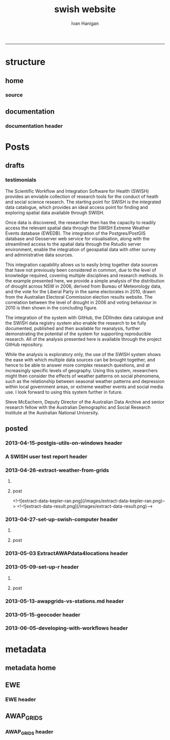 #+TITLE:swish website 
#+AUTHOR: Ivan Hanigan
#+email: ivan.hanigan@anu.edu.au
#+LaTeX_CLASS: article
#+LaTeX_CLASS_OPTIONS: [a4paper]
#+LATEX: \tableofcontents
-----

* structure

** home
*** COMMENT get img-code
#+name:get img
#+begin_src R :session *R* :tangle no :exports none :eval no
  ################################################################
  # name:get img
  if(file.exists("images/Fig1.png")) file.remove("images/Fig1.png")
  file.copy("~/Dropbox/projects/ANDS/proposal/version-0/Fig1.png", "images/Fig1.png")
  # edit scale with gimp
  file.copy("~/Dropbox/projects/ANDS/proposal/version-0/Fig1.png", "images/Fig1HiRes.png")
#+end_src
*** source
#+name:source-header
#+begin_src markdown :tangle index.md :exports none :eval no :padline no
---
layout: default
title: Extreme Weather Events Database
---

# This is the Extreme Weather Events Database of the:

    Scientific Workflow and Integration Software for Health (SWISH)
<p></p>
project from the [National Centre for Epidemiology and Population Health](http://nceph.anu.edu.au/) (NCEPH) at the Australian National University (ANU).  

The SWISH project consists of a suite of software tools that we have worked on and leverage off the work of the [https://kepler-project.org/](https://kepler-project.org/), the [http://postgis.refractions.net/](http://postgis.refractions.net/), [http://www.r-project.org/](http://www.r-project.org/) and the [http://www.stata.com/](http://www.stata.com/) software systems. Our work includes both an operational web-based research platform as well as enhanced traditional desktop client-side workflows, that boosts our researcher's capacity without compromising our expertise and trusted workflows.  You can read about the other elements of this project at the [Official Project Blog](http://swish-climate-impact-assessment.blogspot.com.au/) or this [High Level System Description Document webpage](/HighLevelDescription.html).  From those sites users can explore the scope of the project. This site is devoted to low level descriptions of the software resources included in our project.

## An example climate impact assessment workflow design
The image below is a diagram of the work that needs to be done (Clink here for [Hi Res](/images/Fig1HiRes.png)).  The implementation using our Scientific and Integration Software is in development at the moment.

![Fig1.png](/images/Fig1.png)

#+end_src

** documentation
*** documentation header
#+name:documentation-header
#+begin_src markdown :tangle documentation.md :exports none :eval no :padline no
  ---
  name: documentation
  layout: default
  title: documentation
  ---
  
  # SWISH Documentation
  
  SWISH is released under [the GPL license](http://www.opensource.org/licenses/gpl-license.php)
  
  Our software is distributed in the hope that it will be useful, but
  WITHOUT ANY WARRANTY; without even the implied warranty of
  MERCHANTABILITY or FITNESS FOR A PARTICULAR PURPOSE.
  
  # Tutorials
  
  [Setting up your Environment](/setting-up.html)
  
  [Assembling Scientific Workflows](/assembling-workflows.html)
  
  [Developing with Workflow Software](/developing-with-workflows.html)
  
  # Admin
  
  [Administrative and technical details for the project](/admin.html)
#+end_src



* Posts
** drafts
*** testimonials
The Scientific Workflow and Integration Software for Health (SWISH)
provides an enviable collection of research tools for the conduct of
heath and social science research. The starting point for SWISH is the
integrated data catalogue, which provides an ideal access point for
finding and exploring spatial data available through SWISH.

Once data is discovered, the researcher then has the capacity to readily
access the relevant spatial data through the SWISH Extreme Weather
Events database (EWEDB). The integration of the Postgres/PostGIS
database and Geoserver web service for visualisation, along with the
streamlined access to the spatial data through the Rstudio server
environment, enable the integration of geospatial data with other survey
and administrative data sources.

This integration capability allows us to easily bring together data
sources that have not previously been considered in common, due to the
level of knowledge required, covering multiple disciplines and research
methods. In the example presented here, we provide a simple analysis of
the distribution of drought across NSW in 2006, derived from Bureau of
Meteorology data, and the vote for the Liberal Party in the same
electorates in 2010, drawn from the Australian Electoral Commission
election results website. The correlation between the level of drought
in 2006 and voting behaviour in 2010 is then shown in the concluding figure.

The integration of the system with GitHub, the DDIIndex data catalogue
and the SWISH data registry system also enable the research to be fully
documented, published and then available for reanalysis, further
demonstrating the potential of the system for supporting reproducible
research. All of the analysis presented here is available through the
project GitHub repository.

While the analysis is exploratory only, the use of the SWISH system
shows the ease with which multiple data sources can be brought together,
and hence to be able to answer more complex research questions, and at
increasingly specific levels of geography. Using this system,
researchers might then consider the effects of weather patterns on
social phenomena, such as the relationship between seasonal weather
patterns and depression within local government areas, or extreme
weather events and social media use.
I look forward to using this system further in future.

Steve McEachern, Deputy Director of the Australian Data Archive and
senior research fellow with the Australian Demographic and Social
Research Institute at the Australian National University.


** posted
*** 2013-04-15-postgis-utils-on-windows header

#+begin_src markdown :tangle _posts/2013-04-15-postgis-utils-on-windows.md :exports none :eval no :padline no
---
name: 2013-04-15-postgis-utils-on-windows
layout: post
title: PostGIS utils on windows
date: 2013-04-15
categories: 
- PostGIS
---

The SWISH EWEDB server is a postgres database with the PostGIS add-on. 
Some of our tools require that the local client computer has some postgres software, but we don't need you to actually install anything.
An easy way to get these tools to work (especially for windows users) is to:

- 1 download the zips from the links below:

[http://www.enterprisedb.com/products-services-training/pgbindownload](http://www.enterprisedb.com/products-services-training/pgbindownload)

[http://download.osgeo.org/postgis/windows/pg92/postgis-pg92-binaries-2.0.2w64.zip](http://download.osgeo.org/postgis/windows/pg92/postgis-pg92-binaries-2.0.2w64.zip)

- 2 and unzip them, 
putting the files into:

    C:\pgutils
    

<p></p>
A tutorial with screenshots to make use of the GIS features of the EWEDB will follow in the future.

#+end_src
*** A SWISH user test report header
#+name:A SWISH user test report-header
#+begin_src markdown :tangle _posts/2013-04-19-a-swish-user-test-report.md :exports none :eval no :padline no
  ---
  name: A-SWISH-user-test-report
  layout: post 
  title: A SWISH user test report
  date: 2013-04-19
  categories:
  - Demonstration of value
  ---
  
  ## A SWISH testimonial
  Here is what a test user had to say about the EWEDB.
  
  Steve McEachern is Deputy Director of the Australian Data Archive and
  senior research fellow with the Australian Demographic and Social
  Research Institute at the Australian National University.
  
  The Scientific Workflow and Integration Software for Health (SWISH)
  provides an enviable collection of research tools for the conduct of
  heath and social science research. The starting point for SWISH is the
  integrated data catalogue, which provides an ideal access point for
  finding and exploring spatial data available through SWISH.
  
  Once data are discovered, the researcher then has the capacity to readily
  access the relevant spatial data through the SWISH Extreme Weather
  Events database (EWEDB). The integration of the Postgres/PostGIS
  database and Geoserver web service for visualisation, along with the
  streamlined access to the spatial data through the Rstudio server
  environment, enable the integration of geospatial data with other survey
  and administrative data sources.
  
  This integration capability allows us to easily bring together data
  sources that have not previously been considered in common, due to the
  level of knowledge required, covering multiple disciplines and research
  methods. In the example presented here, we provide a simple analysis of
  the distribution of drought across NSW in 2006, derived from Bureau of
  Meteorology data, and the vote for the Liberal Party in the same
  electorates in 2010, drawn from the Australian Electoral Commission
  election results website. The correlation between the level of drought
  in 2006 and voting behaviour in 2010 is then shown in the concluding figure.
  
  The integration of the system with GitHub, the DDIIndex data catalogue
  and the SWISH data registry system also enable the research to be fully
  documented, published and then available for reanalysis, further
  demonstrating the potential of the system for supporting reproducible
  research. All of the analysis presented here is available through the
  project GitHub repository.
  
  While the analysis is exploratory only, the use of the SWISH system
  shows the ease with which multiple data sources can be brought together,
  and hence to be able to answer more complex research questions, and at
  increasingly specific levels of geography. Using this system,
  researchers might then consider the effects of weather patterns on
  social phenomena, such as the relationship between seasonal weather
  patterns and depression within local government areas, or extreme
  weather events and social media use.
  I look forward to using this system further in future.
  
      Dr. Steven McEachern
      Deputy Director
      Australian Data Archive
      Australian National University
      Ph. +61 2 6125 2200
      http://www.ada.edu.au
      28 September 2012
#+end_src

*** 2013-04-26-extract-weather-from-grids
**** COMMENT get-pics-code
#+name:get-pics
#+begin_src R :session *R* :tangle no :exports none :eval yes
  ################################################################
  # name:get-pics
  picdir  <- "~/Pictures"
  flist  <- dir(picdir, "extract-data", full.names = F)
  for(f_i in flist)
    {
    #  f_i  <- flist[1]
      file.copy(file.path(picdir,f_i), file.path("images", f_i) )
    }
#+end_src

#+RESULTS: get-pics
**** post
#+name:2013-04-26-extract-weather-from-grids-header
#+begin_src markdown :tangle _posts/2013-04-26-extract-weather-from-grids.md :exports none :eval no :padline no
  ---
  name: 2013-04-26-extract-weather-from-grids
  layout: post
  title: Extracting Weather Data from Grids
  categories:
  - awap
  - extract
  ---
  
  # Gridded weather Data
  One of the cornerstone datasets in the EWEDB is the gridded weather data from the [Australian Bureau of Meteorology](http://www.bom.gov.au).  This post will describe a user extracting weather data for their study locations from overlaying the coordinates on a grid and returning the value of the pixels at that location for a specified date.
  
  ## Step one: find the data
  ### First log in to the Web Catalogue

  ![extract-data-login-ddiindex.png](/images/extract-data-login-ddiindex.png)

  ### Then Browse 

  ![extract-data-browse.png](/images/extract-data-browse.png)

  ### Or Search

  ![extract-data-search.png](/images/extract-data-search.png)
  
  ### These data are discovered.  Further information is available.

  ![extract-data-search-result.png](/images/extract-data-search-result.png)
  
  ## Step two: Create a Kepler Workflow
  
  The Workflow in the image below:
  
  - gets a list of study locations in the towns.xlsx file (Notice that Wolongong is MISSPELT?)
  - subsets them to the places of interest
  - geocodes them using the google geocoder (which will return a fuzzy logic best match for the misspelt name - thanks Google!)
  - uploads the coordinate data (in latitude and longitude) to the EWEDB PostGIS server (after checking our saved password in the postgres.conf file)
  - tells the PostGIS data are a points vector datatype, and that the coordinates are in GDA 1994 projection system
  - extracts the pixel values for the raster named in the string constant (that we found from the catalogue)
  
  ![setup-swish-Slide8.PNG](/images/setup-swish-Slide8.PNG)

  ![extract-data-kepler.png](/images/extract-data-kepler.png)
  
  ## The result
  The result is a file extracted from the database to the local TEMP directory and the name is shown.
  
  ![setup-swish-Slide13.PNG](/images/setup-swish-Slide13.PNG)
  
  The user can then take these data for further work
  
  ![setup-swish-Slide14.PNG](/images/setup-swish-Slide14.PNG)  
  
  ## Quality Control
  An imporant point to note is that the coordinates retrieved from the GoogleMaps geocoder might not be correct.  It is easy to check that the locations we just stored in the database are correct by viewing them in Quantum GIS (see [this previous post](/2013/04/quantumgis-and-postgis) for instructions on setting up Quantum GIS).
  
  ![setup-swish-Slide15.PNG](/images/setup-swish-Slide15.PNG)

  ![setup-swish-Slide16.PNG](/images/setup-swish-Slide16.PNG)
  
  Thankfully these locations appear good (even the mis-spelt "Wolongong").
#+end_src
  <!--![extract-data-kepler-ran.png](/images/extract-data-kepler-ran.png)-->
  <!--![extract-data-result.png](/images/extract-data-result.png)-->

*** 2013-04-27-set-up-swish-computer header
**** COMMENT get-pics-code
#+name:get-pics
#+begin_src R :session *R* :tangle no :exports none :eval yes
  ################################################################
  # name:get-pics
  picdir  <- "~/Pictures/Presentation1"
  flist  <- dir(picdir, full.names = F)
  flist
  for(f_i in flist)
    {
      #f_i  <-  flist[1]
      f_i2 <- paste("setup-swish-", f_i, sep ="")
      #f_i2
      file.copy(file.path(picdir,f_i), file.path("images", f_i2) )
    }
  
  for(f_i in flist)
    {
      #f_i  <-  flist[1]
      f_i2 <- paste("setup-swish-", f_i, sep ="")
      print(paste("![",f_i2,"](",f_i2,")", sep = ""))  
    }
#+end_src

**** post
#+name:set-up-swish-computer-header
#+begin_src markdown :tangle _posts/2013-04-27-set-up-swish-computer.md :exports none :eval no :padline no
  ---
  name: set-up-swish-computer
  layout: post
  title: Set Up your Swish Computer to connect to EWEDB
  date: 2013-04-27
  categories:
  - set up
  - connecting
  ---
  
  ## Install SWISH Database Tools R package
  In this tutorial the swishdbtools package will be set up so that you can connect to the EWEDB using the R tools we developed to allow your username and password to be used by [the SWISH Kepler actors](https://github.com/swish-climate-impact-assessment/swish-kepler-actors).  
  
  ### An important note is that whilst not a requirement there are a lot of the Kepler Project's features which use the R language and so this requires that R be on the users PATH.  
  
  The process shown below is on Windows XP with R 2.15.0 and has been tested with Ubuntu 12.04 with R 2.15.2 (but NOT TESTED ON MAC).
  
  We will install the necessary R package with the Database Drivers in it, and then the package is designed to also assist you to store a private copy of your username and password inside your profile on your computer.  This will be in a file called [.pgpass on linux and pgpass.conf on windows](http://www.postgresql.org/docs/current/static/libpq-pgpass.html).  On Microsoft Windows the file is named %APPDATA%\postgresql\pgpass.conf (where %APPDATA% refers to the Application Data subdirectory in the user's profile).  
    
  OPTIONALLY on Linux (for full functionality with psql)  the permissions on .pgpass must disallow any access to world or group; achieve this by the command:
  
      sudo chmod 0600 ~/.pgpass
  <p></p>
  ## Install the package binary file
  There are two main options.  Either install with devtools (if on windows you'll need Rtools installed):
  
      require(devtools)
      install_github("swishdbtools", "swish-climate-impact-assessment")
      require(swishdbtools) 
  <p></p> 
  OR download the package binaries from [the SWISH downloads page](http://swish-climate-impact-assessment.github.io/tools/swishdbtools/swishdbtools-downloads.html) and install using R.  The Rstudio software is shown here:
  
  ![setup-swish-Slide1.PNG](/images/setup-swish-Slide1.PNG)
  
  ## Browse to the downloads
  
  ![setup-swish-Slide2.PNG](/images/setup-swish-Slide2.PNG)
  
  ## Install SWISH Database Tools R package Dependencies:
  The swishdbtools package is still in development and is not on CRAN so you will need to sort out the dependencies yourself.  
  
  You can install all the dependencies with something like:
  
      install.packages(c("foreign", "rgdal", "plyr", "RODBC", "XLConnect"))
      require(swishdbtools)
    <p></p>
  OR if you don't want the newest versions
  
      if (length(grep("ming", sessionInfo()[[1]]$os)) == 1) {
        download.file("http://swish-climate-impact-assessment.github.io/tools/swishdbtools/swishdbtools_1.2.zip", 
                      destfile=file.path(Sys.getenv("HOME"), "swishdbtools_1.2.zip"), 
                      mode="wb")
        install.packages(file.path(Sys.getenv("HOME"), "swishdbtools_1.2.zip"), repos = NULL)
      } else {
        download.file("http://swish-climate-impact-assessment.github.io/tools/swishdbtools/swishdbtools_1.2_R_x86_64-pc-linux-gnu.tar.gz", 
                      destfile=file.path(Sys.getenv("HOME"), "swishdbtools_1.2_R_x86_64-pc-linux-gnu.tar.gz"), 
                      mode="wb")
        install.packages(file.path(Sys.getenv("HOME"), "swishdbtools_1.2_R_x86_64-pc-linux-gnu.tar.gz"), repos = NULL)
      }
      if(!require(foreign))   install.packages("foreign", repos="http://cran.csiro.au/"); require(foreign)
      if(!require(rgdal))     install.packages("rgdal", repos="http://cran.csiro.au/");     require(rgdal)  
      if(!require(plyr))        install.packages("plyr", repos="http://cran.csiro.au/");      require(plyr)
      if(!require(RODBC))       install.packages("RODBC", repos="http://cran.csiro.au/");     require(RODBC)
      if(!require(XLConnect)) install.packages("XLConnect", repos="http://cran.csiro.au/"); require(XLConnect)
      require(swishdbtools)
      ch <- connect2postgres2("ewedb")
      sql_subset(ch, "dbsize", limit = 1, eval = T)
  <p></p>
  
  ## Installing dependencies
  
  ![setup-swish-Slide3.PNG](/images/setup-swish-Slide3.PNG)
  
  ## should not have any ERRORS (but may have a few WARNINGS)
  
  ![setup-swish-Slide4.PNG](/images/setup-swish-Slide4.PNG)
    
  ![setup-swish-Slide7.PNG](/images/setup-swish-Slide7.PNG)
  
  ## While we are here, let's install Ivan's GisViz package so we run the [SWISH geocoder workflow](http://swish-climate-impact-assessment.github.io/tools/geocoder/geocoder.html) as a TEST
  
  The SWISH project has developed a [simple geocoder workflow](http://swish-climate-impact-assessment.github.io/tools/geocoder/geocoder.html) to assist our users to get going on a climate/health analysis. This depends on Ivan Hanigan's [GisViz package](http://ivanhanigan.github.io/gisviz/) so let's download and install that now.
   
  ## Download the binary and use Rstudio to browse to the downloaded file
  
  ![setup-swish-Slide5.PNG](/images/setup-swish-Slide5.PNG)
  
  ## Again we need to install the dependencies (when the packages are on CRAN this will be automatic)
  
      install.packages(
                        c("RCurl", "XML", "ggmap", "maps", 
                        "maptools", "RColorBrewer", "spdep", "rgdal")
                      )
      require(gisviz)
  <p></p>
  ![setup-swish-Slide6.PNG](/images/setup-swish-Slide6.PNG)
  
  ## Get the SWISH geocoder workflow from [this webpage](http://swish-climate-impact-assessment.github.io/tools/geocoder/geocoder.html)
  This is from version 2.4.  If you open this with Kepler 2.3 and don't want to upgrade, tell it to Force Open, then skip element and once open edit the SDF director and change AUTO to 1.
  
  To demonstrate the geocoder at work let's create some dummy data.  In a spreadsheet I've typed the names of a few towns in New South Wales. This uses the [GoogleMaps geocoding API (with HTTPS security)](https://developers.google.com/maps/documentation/geocoding) which is very clever at resolving place names using fuzzy logic.  To demonstrate this I have misspelt the name of the well-known city Wollongong, leaving off one of the L's and expect google maps to return the correct coordinates anyway. 
  
  ![setup-swish-Slide8.PNG](/images/setup-swish-Slide8.PNG)
  
  ## Modify the input file name to reflect the location of your spreadsheet
  
  ![setup-swish-Slide18.PNG](/images/setup-swish-Slide18.PNG)
  
  ## when you run this it will look for your PostGIS username and password, or ask you to enter them (ON WINDOWS THE POPUP BOX IS OFTEN BEHIND OTHER WINDOWS)
  
  You will have recieved a username and password when the Data Manager set up your account.
  
  ![setup-swish-Slide10.PNG](/images/setup-swish-Slide10.PNG)
  
  ![setup-swish-Slide11.PNG](/images/setup-swish-Slide11.PNG)
  
  ## your details are now stored in this file.
  (or ~/.pgpass on Linux) 
  
  ![setup-swish-Slide12.PNG](/images/setup-swish-Slide12.PNG)
    
  ## One thing this workflow does after geocoding the locations and storing a local shapefile is make a default map
  
  ![setup-swish-Slide19.PNG](/images/setup-swish-Slide19.PNG)
  
  ## But of more interest to us is the data it sent to the PostGIS database that we can view with Quantum GIS
    
  ![setup-swish-Slide15.PNG](/images/setup-swish-Slide15.PNG)
   
  ![setup-swish-Slide16.PNG](/images/setup-swish-Slide16.PNG)
    
  
  
  ## The End
  From here the interested reader can follow up on what that workflow does in [this previous post](/2013/04/extract-weather-from-grids/)
  
      
#+end_src

*** 2013-05-03 ExtractAWAPdata4locations header
#+name:ExtractAWAPdata4locations-header
#+begin_src markdown :tangle _posts/2013-05-03-extract-awap-data-4-locations.md :exports none :eval no :padline no
---
name: 2013-05-03-extract-awap-data-4-locations
layout: post
title: Extract AWAP data for locations
date: 2013-05-03
categories:
- awap
- extract
---

# AWAP data 
The AWAP data were found and extracted for a specific date in a previous post.
This tutorial will demonstrate extracting data for a range of dates and locations.

[See this page](/tools/ExtractAWAPdata4locations/extract-awap.html)

## Kaleen, ACT is a test case
In the attached example the study location is Kaleen, a suburb of Canberra.

![extract-kaleen.png](/images/extract-kaleen.png)
    
#+end_src

*** 2013-05-09-set-up-r header
**** COMMENT get-pics-code
#+name:get-pics
#+begin_src R :session *R* :tangle no :exports none :eval yes
  ################################################################
  # name:get-pics
  picdir  <- "~/Pictures/setupR"
  flist  <- dir(picdir, full.names = F)
  flist <- flist[-1]
  flist
  for(f_i in flist)
    {
      #f_i  <-  flist[1]
      f_i2 <- paste("setup-r-", f_i, sep ="")
      #f_i2
      file.copy(file.path(picdir,f_i), file.path("images", f_i2) )
    }
  
  for(f_i in flist)
    {
      #f_i  <-  flist[1]
      f_i2 <- paste("setup-r-", f_i, sep ="")
      print(paste("![",f_i2,"](/images/",f_i2,")", sep = ""))  
    }
#+end_src

**** post
#+name:set-up-swish-computer-header
#+begin_src markdown :tangle _posts/2013-05-09-set-up-r-on-ms-windows.md :exports none :eval no :padline no
  ---
  name: set-up-r-for-kepler-on-ms-windows
  layout: post
  title: Set Up R for Kepler on MS Windows
  date: 2013-05-09
  categories:
  - set up your environment
  ---
    
  ## Install R 3.0 
  Even if you have [The R Environment for Statistical Computing and Graphics](http://www.r-project.org/) installed we recommend you upgrade to version 3.0 because new packages from there will not work with R 2.15 etc.
  
  ## Register R in the PATH so that Kepler can find it
  This tutorial assumes windows 7 and a user without administrator privileges.
  
  ![setup-r-Slide1.PNG](/images/setup-r-Slide1.PNG)
  
  ## First download and install R to a location you can write to
  
  ![setup-r-Slide2.PNG](/images/setup-r-Slide2.PNG)
  
  ## It won't be recognised on your PATH
  Because you are not admin it will not be in your path.  Check this by opening the terminal (Run > cmd) and then type R.
  
  ![setup-r-Slide3.PNG](/images/setup-r-Slide3.PNG)
  
  ## Go to the control panel and navigate to the set environment variables
  
  ![setup-r-Slide4.PNG](/images/setup-r-Slide4.PNG)
  
  ## make a new USER variable 
  
  ![setup-r-Slide5.PNG](/images/setup-r-Slide5.PNG)
  
  ## Locate the appropriate R binaries
  
  ![setup-r-Slide6.PNG](/images/setup-r-Slide6.PNG)
  
  ## make the new variable called Path
  
  ![setup-r-Slide7.PNG](/images/setup-r-Slide7.PNG)
  
  ## Exit and restart the terminal and check that R is recognised
  
  ![setup-r-Slide8.PNG](/images/setup-r-Slide8.PNG)
  
  ## The End
  
      
#+end_src

*** 2013-05-13-awapgrids-vs-stations.md  header
#+name:2013-05-13-awapgrids-vs-stations.md -header
#+begin_src markdown :tangle _posts/2013-05-13-awapgrids-vs-stations.md :exports none :eval no :padline no
---
name: 2013-05-13-awapgrids-vs-stations.md 
layout: post
title: AWAP grids vs station observations 
---

## Comparing the gridded estimates to the observations

The EWEDB holds [daily gridded data we downloaded from BoM](/metadata/AWAP_GRIDS.html).  The size of this data collection is formidable (> 71,000 raster grids currently with 1980 to present, and set to grow significantly as we incoporate earlier decades). 

We were faced with the choice to store data for more time points (days), at lower spatial resolution (less megabytes) or for less time points at higher spatial resolution (more megabytes).  In the interest of deriving Extreme Weather Indices from the longest timeframe possible (to identify truly extreme observations from the full historical range) we decided to aggregate the original data from 5km pixels to 15kms squared pixels.  This loss of spatial precision is compensated to some extent by the high spatial autocorrelation as displayed in the map of the recent heatwave in New South Wales, Australia, January 2013.

![grid-nsw.png](/images/grid-nsw.png)

When we aggregate pixels of the grid there is more chance that the observed data will be different from the estimate at that location due to spatial smoothing.  In this post we will compare the observations from BoM weather stations with the daily values for the grid cell they intersect.

There are 939 weather stations that have valid observations for all three temperature, vapour pressure (humidity) and rainfall in the 1990-2010 period we also hold the data for.  To save a bit of time we'll only do a 10 percent random sample (93) of these shown below.

![selected-stations.png](/images/selected-stations.png) 
    
Getting the values for each station from the grid pixel it lies on we can construct an artifical timeseries as shown.

![sampled-timeseries-from-grid.png](/images/sampled-timeseries-from-grid.png) 

Merging these estimates with the observed data we can compare them and derive some summary statistics such as the R-squared.

## Max Temp

![maxave.png](/images/maxave.png)

## Min Temp

![minave.png](/images/minave.png)

## Rainfall

![totals.png](/images/totals.png)

## Vapour Pressure (humidity) 9am

![vprph09.png](/images/vprph09.png)

## Vapour Pressure (humidity) 3pm

![vprph15.png](/images/vprph15.png)

## Conclusions
The comparison presented here shows that the observations and AWAP gridded datasets that we have processed for storage in the EWEDB differ, due to the spatial smoothing that has occured in the processing undertaken for the EWEDB project. 

Users are asked to bear this in mind when considering the appropriateness of these data for their specific application.

#+end_src

*** 2013-05-15-geocoder header
#+name:geocoder-header
#+begin_src markdown :tangle _posts/2013-05-15-geocoder.md :exports none :eval no :padline no
---
name: geocoder
layout: post
title: geocoder
---

## A exemplar workflow for geocoding locations
The geocoder workflow at [this clink](/tools/geocoder/geocoder.html) is an example that takes a list of locations and returns a shapefile with the latitude and longitudes, as well as a map.

As you can see when you open the KAR file, this workflow expects an XLSX file to be linked in the first actor.

![geocoder-kar.png](/images/geocoder-kar.png)

## list your locations

![geocoder-xls](/images/geocoder-xls.png)

## run the workflow to create an image

![geocoder-xls](/images/geocoder-img.png)

## and a shapefile, stored in your temporary directory

![geocoder-xls](/images/geocoder-shp.png)

    
#+end_src


*** 2013-06-05-developing-with-workflows header
#+name:developing-with-workflows-header
#+begin_src markdown :tangle _posts/2013-06-05-developing-with-workflows.md :exports none :eval no :padline no
---
name: 2013-06-05-developing-with-workflows
layout: post
title: Developing new tools with Kepler workflows
---

## Developing new tools with Kepler workflows
If you can't get an actor from the core Kepler actors or our SWISH actor contributions then you have two choices:
- assemble current actors into a new 'composite' actor or
- develop a R/python/matlab/stata function to be a new actor.

If you go for option 2 therefore you have to develop your function to work with other Kepler actors.    There are a few tricks to doing this.  This post will show several different approaches available to develop a new Kepler R actor.

## 1 identify R function
There is probably an R function that does what you want.  If not start writing one.  If it is a really simple case of just using a current R function with simple input/output requirements you can write it straight into the Rexpression actor and add some ports... however anything more than a couple of lines can get buggy quickly, and this is not a good place to be debugging code.

## 2 write function in a script
Then , test/debug in an IDE like emacs, Rstudio or eclipse; and then deploy to Rexpression actor in workflow

## 3 source() your script from kepler
Similar to 2 but rather than copy the code to the actor just add 

    source('path/to/script.R')

<p></p>

to the actor.

## 4 write a package
Similar to 2 and 3 but the function is written to a package and then this is loaded with

    require(MyPackage)
    outputPortValue <- myFunction(inputPortValue, otherArgument)
    outputPortValue

You can then publish this on GitHub or CRAN, or even just send as a zip or tar to your collaborators.

## 5 add this to MyWorkflows
if you have the R code or package details in the actor save this by right clicking on the actor and save it to your kepler directory under MyWorkflows.  This means it will be available whenever you open Kepler.

## 6 If it is really awesome contribute it to SWISH
Take a fork of the swish-kepler-actors GitHub repo and add your actor and tests to the simpleInstaller/Actors folder. Then send a pull request to the SWISH maintainers and these will then be incorporated into our one-click installer.
    
#+end_src

* metadata
** metadata home
** EWE
*** EWE header
#+name:EWE-header
#+begin_src markdown :tangle EWE.md :exports none :eval no :padline no
  ---
  name: EWE
  layout: default
  title: EWE
  ---
  
  ## The Datasets
  ### General Weather Data
  #### [Australian Water Availability Project](/metadata/AWAP_GRIDS.html)
  #### [Weather Exposures by Statistical Local Area (SLA)](/metadata/WEATHER_SLA.html)
  
  ### Bushfires
  #### [The U-TAS Biomass Smoke Project](http://ivanhanigan.github.com/bio_validated_bushfire_events)
  
  ### Droughts
  #### [The Hutchinson Index](https://github.com/ivanhanigan/HutchinsonDroughtIndex)
  #### [The NSW Dept Primary Industry Drought Declarations](/EWE/HutchinsonDroughtIndex/HutchinsonDroughtIndex.html)
  
  ### Heatwaves
  #### [The Excess Heat Factor](https://github.com/swish-climate-impact-assessment/ExcessHeatIndices)
  
  
  
#+end_src

** AWAP_GRIDS
*** AWAP_GRIDS header
#+name:AWAP_GRIDS-header
#+begin_src markdown :tangle metadata/AWAP_GRIDS.md :exports none :eval no :padline no
---
name: AWAP-GRIDS
layout: default
title: AWAP GRIDS
---

The Australian Water Availability Project Gridded Weather Data.

Measure can be maxave, minave, (temperature), or vprph09, vprph15 (vapour pressure) 

For example: 

    awap_grids.maxave_20130108 

<p></p>

STUDY DESCRIPTION: 

The Bureau of Meteorology has generated a range of improved meteorological analyses for Australia as a contribution to the Australian Water Availability Project (AWAP). The meteorological analyses include rainfall, temperature, vapour pressure and solar exposure. Also Normalized Difference Vegetation Index (NDVI) and Atmospheric circulation. Over time periods ranging from daily, weekly, monthly to 3-yearly. 

[http://www.bom.gov.au/jsp/awap/](http://www.bom.gov.au/jsp/awap/) 

Documentation is at [http://www.bom.gov.au/amm/docs/2009/jones.pdf](http://www.bom.gov.au/amm/docs/2009/jones.pdf)

## Get the data
[Here is a workflow for extracting the data](/tools/ExtractAWAPdata4locations/extract-awap.html)
    
#+end_src
